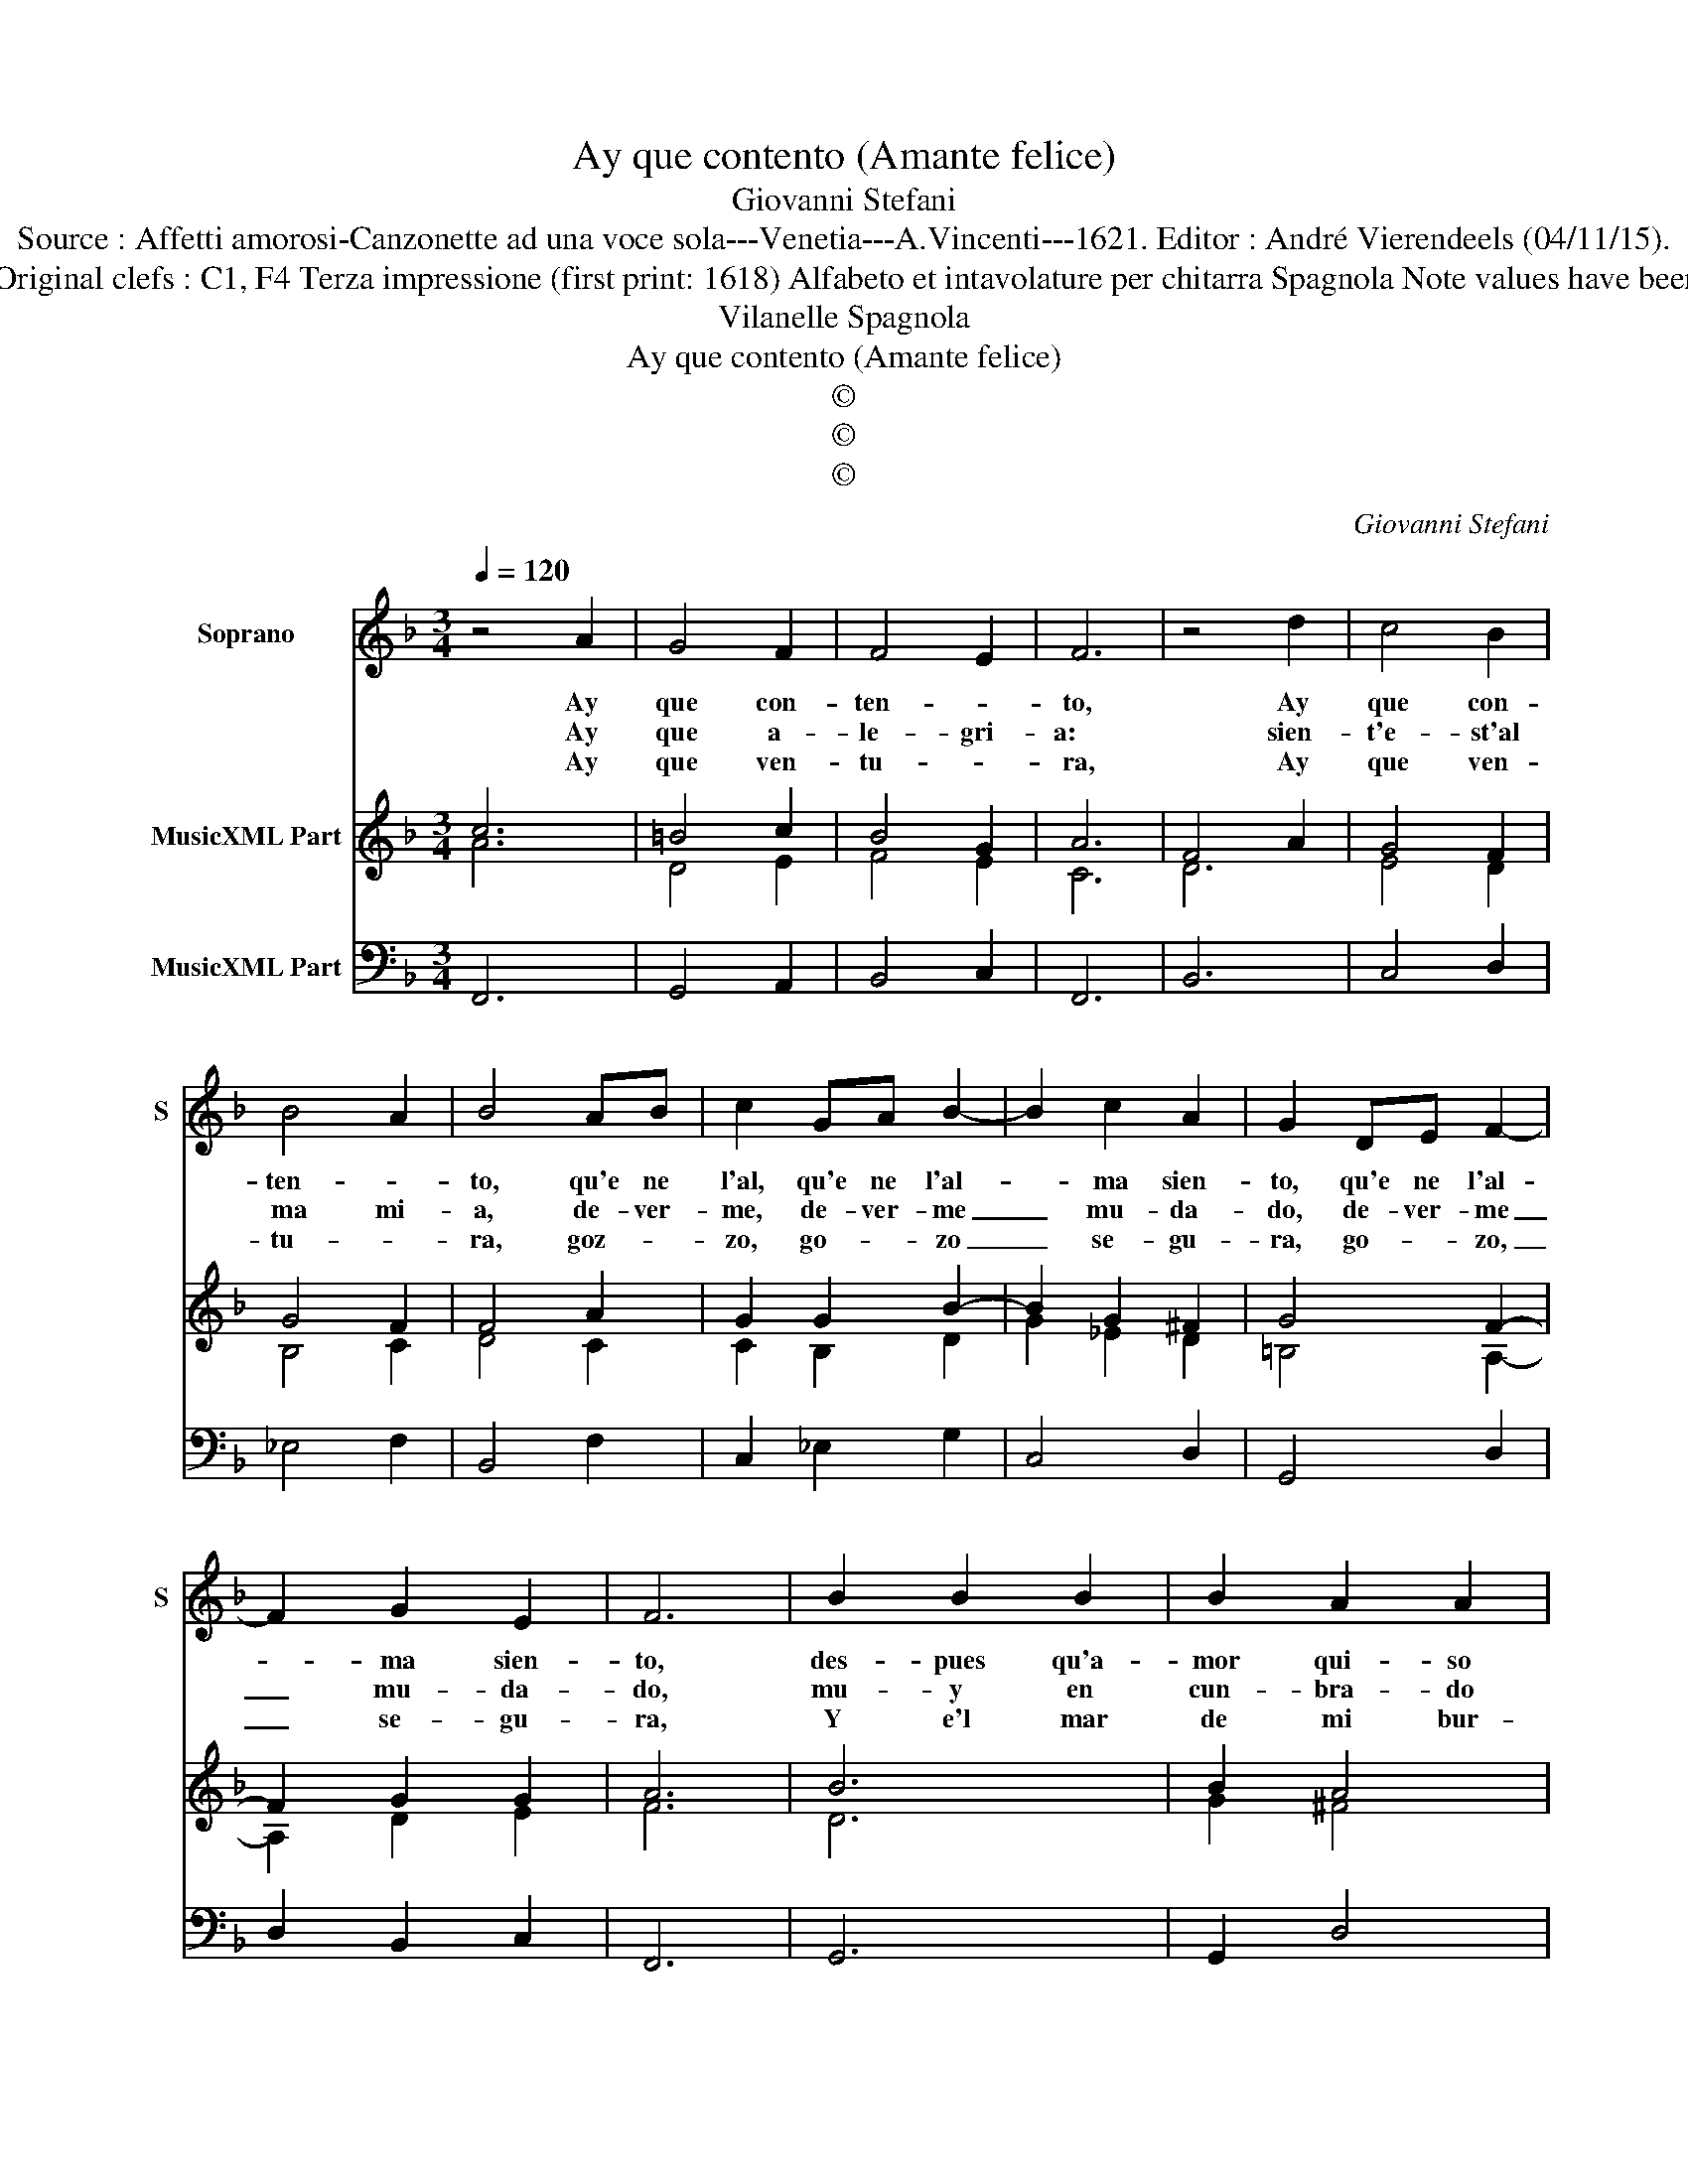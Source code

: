 X:1
T:Ay que contento (Amante felice)
T:Giovanni Stefani
T:Source : Affetti amorosi-Canzonette ad una voce sola---Venetia---A.Vincenti---1621. Editor : André Vierendeels (04/11/15).
T:Notes : Original clefs : C1, F4 Terza impressione (first print: 1618) Alfabeto et intavolature per chitarra Spagnola Note values have been halved 
T:Vilanelle Spagnola
T:Ay que contento (Amante felice)
T:©
T:©
T:©
C:Giovanni Stefani
Z:©
%%score 1 ( 2 3 ) 4
L:1/8
Q:1/4=120
M:3/4
K:F
V:1 treble nm="Soprano" snm="S"
V:2 treble nm="MusicXML Part"
V:3 treble 
V:4 bass nm="MusicXML Part"
V:1
 z4 A2 | G4 F2 | F4 E2 | F6 | z4 d2 | c4 B2 | B4 A2 | B4 AB | c2 GA B2- | B2 c2 A2 | G2 DE F2- | %11
w: Ay|que con-|ten- *|to,|Ay|que con-|ten- *|to, qu'e ne|l'al, qu'e ne l'al-|* ma sien-|to, qu'e ne l'al-|
w: Ay|que a-|le- gri-|a:|sien-|t'e- st'al|ma mi-|a, de- ver-|me, de- ver- me|_ mu- da-|do, de- ver- me|
w: Ay|que ven-|tu- *|ra,|Ay|que ven-|tu- *|ra, goz- *|zo, go- * zo|_ se- gu-|ra, go- * zo,|
 F2 G2 E2 | F6 | B2 B2 B2 | B2 A2 A2 | A2 A2 G2 | F2 G2 G2 | G2 c2 c2 | c2 c2 =B2 | c4 G2 | %20
w: * ma sien-|to,|des- pues qu'a-|mor qui- so|con dar- me|a vi- so|li- brar me|de'in- fier- *|no, Y|
w: _ mu- da-|do,|mu- y en|cun- bra- do|tan al- to|y di- chos-|so, que ten-|go de- ver-|me, en|
w: _ se- gu-|ra,|Y e'l mar|de mi bur-|lan- do me|an- da- va|dex- an- do,|sen- tad'n la|re- na,|
 G3 F G2 | A2 B4 | A2 G4 | F2 F4 | z4 A2 | c2 c2 c2 | B2 B2 B2 | A2 A2 A2 | G2 G2 G2 | B4 B2 | A6 | %31
w: dar- me des-|cans- so'en|su pa-|ray- so,|que|fe- a, que|fe- a la|vi- da, la|vi- da se-|gu- ra'y|e-|
w: mun- * *|do des-|can fa-|* do,|i-|des- ta, i-|des- ta mu-|dan- za, mu-|dan- za mas|du- ra'in-|vi-|
w: ya _ _|stoi des-|can fa-|* do,|i-|des- ta, i-|des- ta mu-|dan- za, mu-|dan- za mas|du ra'in-|vi-|
 G4 F2 | F2 F2 F2 | G4 F2 | F6 |] %35
w: ter- na,|se- gu- ra'y|e- ter-|na.|
w: dio- sa,|mas du- ra'in-|vi- dio-|sa.|
w: dio- sa,|mas du- ra'in-|vi- dio-|sa.|
V:2
 c6 | =B4 c2 | B4 G2 | A6 | F4 A2 | G4 F2 | G4 F2 | F4 A2 | G2 G2 B2- | B2 G2 ^F2 | G4 F2- | %11
 F2 G2 G2 | A6 | B6 | B2 A4 | A4 G2 | A2 G4 | G6 | G2 d4 | c6 | G6 | c2 d4 | c2 c4 | c6 | A6 | F6 | %26
 B6 | d6 | B6 | B4 G2 | A6 | =B4 A2 | F6 | c6 | A6 |] %35
V:3
 A6 | D4 E2 | F4 E2 | C6 | D6 | E4 D2 | B,4 C2 | D4 C2 | C2 B,2 D2 | G2 _E2 D2 | =B,4 A,2- | %11
 A,2 D2 E2 | F6 | D6 | G2 ^F4 | ^F2 D2 C2 | C2 E4 | E6 | E2 D4 | E6 | E6 | G2 F4 | F2 E4 | A6 | %24
 F6 | C6 | D6 | ^F4 G2 | _E4 G2 | D6 | ^F6 | D4 C2 | D4 C2 | E4 C2 | C6 |] %35
V:4
 F,,6 | G,,4 A,,2 | B,,4 C,2 | F,,6 | B,,6 | C,4 D,2 | _E,4 F,2 | B,,4 F,2 | C,2 _E,2 G,2 | %9
 C,4 D,2 | G,,4 D,2 | D,2 B,,2 C,2 | F,,6 | G,,6 | G,,2 D,4 | D,4 E,2 | F,2 C,4 | C,6 | C,2 G,4 | %19
 C,6 | C,6 | F,2 B,,4 | F,2 C,4 | F,,6 | F,,6 | F,,6 | G,,6 | D,6 | _E,6 | B,,6 | D,6 | G,,4 A,,2 | %32
 B,,4 A,,2 | C,6 | F,,6 |] %35

